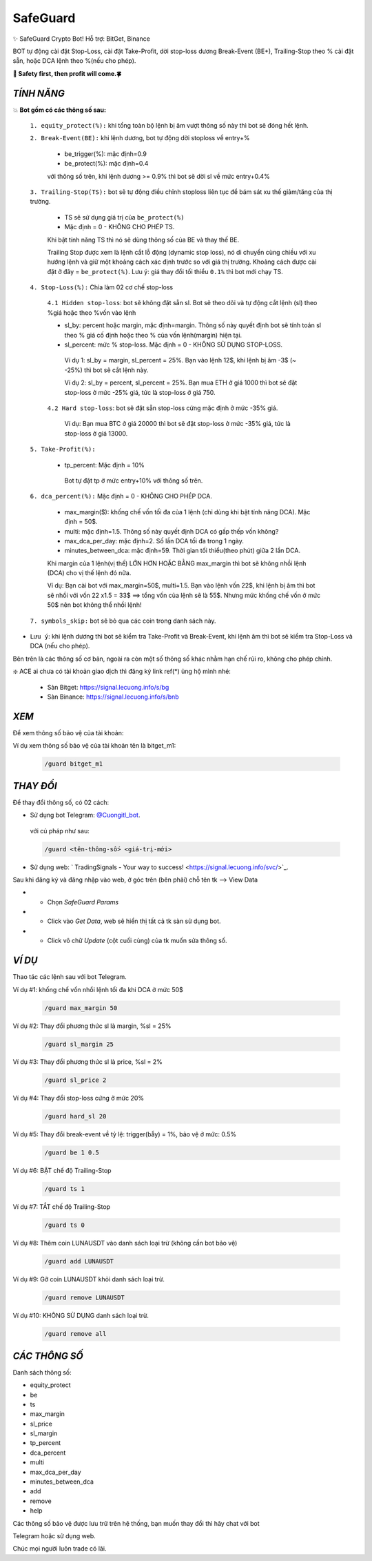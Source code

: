 SafeGuard
===============

✨ SafeGuard Crypto Bot! Hỗ trợ:  BitGet, Binance


BOT tự động cài đặt Stop-Loss, cài đặt Take-Profit, dời stop-loss dương Break-Event (BE+), Trailing-Stop theo % cài đặt sẵn, hoặc DCA lệnh theo %(nếu cho phép).


**🦅 Safety first, then profit will come.🍀**


`TÍNH NĂNG`
-------------------
💥 **Bot gồm có các thông số sau:**


 ``1. equity_protect(%):`` khi tổng toàn bộ lệnh bị âm vượt thông số này thì bot sẽ đóng hết lệnh.


 ``2. Break-Event(BE):`` khi lệnh dương, bot tự động dời stoploss về entry+%
 
   - be_trigger(%): mặc định=0.9
   - be_protect(%): mặc định=0.4

   với thông số trên, khi lệnh dương >= 0.9% thì bot sẽ dời sl về mức entry+0.4%


 ``3. Trailing-Stop(TS):`` bot sẽ tự động điều chỉnh stoploss liên tục để bám sát xu thế giảm/tăng của thị trường.
 
   - TS sẽ sử dụng giá trị của ``be_protect(%)``
   - Mặc định = 0 - KHÔNG CHO PHÉP TS.

   Khi bật tính năng TS thì nó sẽ dùng thông số của BE và thay thế BE.
   
   Trailing Stop được xem là lệnh cắt lỗ động (dynamic stop loss), nó di chuyển cùng chiều với xu hướng lệnh và giữ một khoảng cách xác định trước so với giá thị trường. Khoảng cách được cài đặt ở đây = ``be_protect(%)``. Lưu ý: giá thay đổi tối thiểu ``0.1%`` thì bot mới chạy TS.


 ``4. Stop-Loss(%):`` Chia làm 02 cơ chế stop-loss
   
   ``4.1 Hidden stop-loss``: bot sẽ không đặt sẵn sl. Bot sẽ theo dõi và tự động cắt lệnh (sl) theo %giá hoặc theo %vốn vào lệnh
   
   - sl_by: percent hoặc margin, mặc định=margin. Thông số này quyết định bot sẽ tính toán sl theo % giá cố định hoặc theo % của vốn lệnh(margin) hiện tại.
   - sl_percent: mức % stop-loss. Mặc định = 0  - KHÔNG SỬ DỤNG STOP-LOSS.

    Ví dụ 1: sl_by = margin, sl_percent = 25%. Bạn vào lệnh 12$, khi lệnh bị âm -3$ (~ -25%) thì bot sẽ cắt lệnh này.
    
    Ví dụ 2: sl_by = percent, sl_percent = 25%. Bạn mua ETH ở giá 1000 thì bot sẽ đặt stop-loss ở mức -25% giá, tức là stop-loss ở giá 750.
    
   ``4.2 Hard stop-loss``: bot sẽ đặt sẵn stop-loss cứng mặc định ở mức -35% giá.
   
    Ví dụ: Bạn mua BTC ở giá 20000 thì bot sẽ đặt stop-loss ở mức -35% giá, tức là stop-loss ở giá 13000.

 ``5. Take-Profit(%):``
 
    - tp_percent: Mặc định = 10%

     Bot tự đặt tp ở mức entry+10%  với thông số trên.


 ``6. dca_percent(%):`` Mặc định = 0 - KHÔNG CHO PHÉP DCA.
 
    - max_margin($): khống chế vốn tối đa của 1 lệnh (chỉ dùng khi bật tính năng DCA). Mặc định = 50$.
    - multi: mặc định=1.5. Thông số này quyết định DCA có gấp thếp vốn không?
    - max_dca_per_day: mặc định=2. Số lần DCA tối đa trong 1 ngày.
    - minutes_between_dca: mặc định=59. Thời gian tối thiểu(theo phút) giữa 2 lần DCA.

    Khi margin của 1 lệnh(vị thế) LỚN HƠN HOẶC BẰNG max_margin thì bot sẽ không nhồi lệnh (DCA) cho vị thế lệnh đó nữa.
    
    Ví dụ: Bạn cài bot với max_margin=50$, multi=1.5. Bạn vào lệnh vốn 22$, khi lệnh bị âm thì bot sẽ nhồi với vốn 22 x1.5 = 33$ ==>
    tổng vốn của lệnh sẽ là 55$. Nhưng mức khống chế vốn ở mức 50$ nên bot không thể nhồi lệnh!


 ``7. symbols_skip:`` bot sẽ bỏ qua các coin trong danh sách này.



* ``Lưu ý``: khi lệnh dương thì bot sẽ kiểm tra Take-Profit và Break-Event, khi lệnh âm thì bot sẽ kiểm tra Stop-Loss và DCA (nếu cho phép).


Bên trên là các thông số cơ bản, ngoài ra còn một số thông số khác nhằm hạn chế rủi ro, không cho phép chỉnh.



❇️ ACE ai chưa có tài khoản giao dịch thì đăng ký link ref(*) ủng hộ mình nhé:

 * Sàn Bitget: https://signal.lecuong.info/s/bg
 
 * Sàn Binance:  https://signal.lecuong.info/s/bnb



`XEM`
-------------------

Để xem thông số bảo vệ của tài khoản:

.. code-block:: console
   /guard <tên-tài-khoản>

Ví dụ xem thông số bảo vệ của tài khoản tên là bitget_m1:
 
 .. code-block:: console

   /guard bitget_m1


`THAY ĐỔI`
-------------------

Để thay đổi thông số, có 02 cách:

* Sử dụng bot Telegram: `@Cuongitl_bot <https://t.me/Cuongitl_bo>`_.

 với cú pháp như sau:

 .. code-block:: console
 
   /guard <tên-thông-số> <giá-trị-mới>

* Sử dụng web: ` TradingSignals - Your way to success! <https://signal.lecuong.info/svc/>`_.

Sau khi đăng ký và đăng nhập vào web, ở góc trên (bên phải) chỗ tên tk --> View Data

* - Chọn *SafeGuard Params*
* - Click vào *Get Data*, web sẽ hiển thị tất cả tk sàn sử dụng bot.
* - Click vô chữ *Update* (cột cuối cùng) của tk muốn sửa thông số.


`VÍ DỤ`
---------------------

Thao tác các lệnh sau với bot Telegram.


Ví dụ #1: khống chế vốn nhồi lệnh tối đa khi DCA ở mức 50$
 
 .. code-block:: console

   /guard max_margin 50
 
Ví dụ #2: Thay đổi phương thức sl là margin, %sl = 25%
 
 .. code-block:: console

   /guard sl_margin 25

Ví dụ #3: Thay đổi phương thức sl là price, %sl = 2%
 
 .. code-block:: console

   /guard sl_price 2

Ví dụ #4: Thay đổi stop-loss cứng ở mức 20%
 
 .. code-block:: console

   /guard hard_sl 20
   
Ví dụ #5: Thay đổi break-event về tỷ lệ: trigger(bẫy) = 1%, bảo vệ ở mức: 0.5%
 
 .. code-block:: console

   /guard be 1 0.5


Ví dụ #6: BẬT chế độ Trailing-Stop
 
 .. code-block:: console

   /guard ts 1
   
   
Ví dụ #7: TẮT chế độ Trailing-Stop
 
 .. code-block:: console

   /guard ts 0
   
   
Ví dụ #8: Thêm coin LUNAUSDT vào danh sách loại trừ (không cần bot bảo vệ)
 
 .. code-block:: console

   /guard add LUNAUSDT


Ví dụ #9: Gỡ coin LUNAUSDT khỏi danh sách loại trừ.
 
 .. code-block:: console

   /guard remove LUNAUSDT

Ví dụ #10: KHÔNG SỬ DỤNG danh sách loại trừ.
 
 .. code-block:: console

   /guard remove all



`CÁC THÔNG SỐ`
---------------------


Danh sách thông số: 

* equity_protect
* be
* ts
* max_margin
* sl_price
* sl_margin
* tp_percent
* dca_percent
* multi
* max_dca_per_day
* minutes_between_dca
* add
* remove
* help

 
Các thông số bảo vệ được lưu trữ trên hệ thống, bạn muốn thay đổi thì hãy chat với bot 

Telegram hoặc sử dụng web.

Chúc mọi người luôn trade có lãi.
